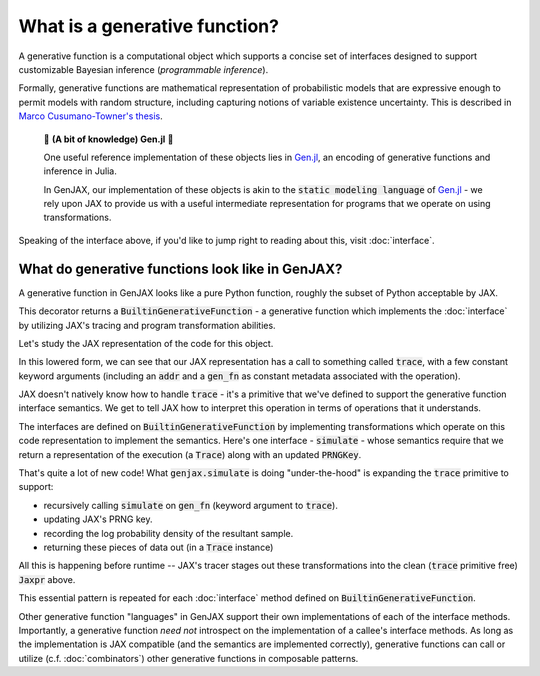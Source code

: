 What is a generative function? 
==============================

A generative function is a computational object which supports a concise
set of interfaces designed to support customizable Bayesian inference 
(*programmable inference*).

Formally, generative functions are mathematical representation of probabilistic
models that are expressive enough to permit models with random structure,
including capturing notions of variable existence uncertainty. This is described in `Marco Cusumano-Towner's thesis`_.

  🧠 **(A bit of knowledge) Gen.jl** 🧠

  One useful reference implementation of these objects lies in `Gen.jl`_,
  an encoding of generative functions and inference in Julia. 

  In GenJAX, our implementation of these objects is akin to the 
  :code:`static modeling language` of `Gen.jl`_ - we rely upon JAX to provide us
  with a useful intermediate representation for programs that we operate on 
  using transformations.

Speaking of the interface above, if you'd like to jump right to reading about this, visit :doc:`interface`.

What do generative functions look like in GenJAX?
-------------------------------------------------

A generative function in GenJAX looks like a pure Python function,
roughly the subset of Python acceptable by JAX.

.. jupyter-execute::

    import jax
    import genjax

    @genjax.gen
    def model(key):
        key, x = genjax.trace("x", genjax.Normal)(key, (0.0, 1.0))
        return key, x

    print(model)

This decorator returns a :code:`BuiltinGenerativeFunction` - a generative function
which implements the :doc:`interface` by utilizing JAX's tracing and program
transformation abilities.

Let's study the JAX representation of the code for this object.

.. jupyter-execute::
    
    key = jax.random.PRNGKey(314159)
    jaxpr = jax.make_jaxpr(model)(key)
    print(jaxpr.pretty_print(use_color=False))

In this lowered form, we can see that our JAX representation has a call to something called :code:`trace`, with a few constant keyword arguments (including an :code:`addr` and a :code:`gen_fn` as constant metadata associated with the operation).

JAX doesn't natively know how to handle :code:`trace` - it's a primitive that we've defined to support the generative function interface semantics. We get to tell JAX how to interpret this operation in terms of operations that it understands.

The interfaces are defined on :code:`BuiltinGenerativeFunction` by implementing transformations which operate on this code representation to implement the semantics. Here's one interface - :code:`simulate` - whose semantics require that we return a representation of the execution (a :code:`Trace`) along with an updated :code:`PRNGKey`.

.. jupyter-execute::
    
    key = jax.random.PRNGKey(314159)
    jaxpr = jax.make_jaxpr(genjax.simulate(model))(key, ())
    print(jaxpr.pretty_print(use_color=False))

That's quite a lot of new code! What :code:`genjax.simulate` is doing "under-the-hood" is expanding the :code:`trace` primitive to support:

* recursively calling :code:`simulate` on :code:`gen_fn` (keyword argument to :code:`trace`).
* updating JAX's PRNG key.
* recording the log probability density of the resultant sample.
* returning these pieces of data out (in a :code:`Trace` instance)

All this is happening before runtime -- JAX's tracer stages out these transformations into the clean (:code:`trace` primitive free) :code:`Jaxpr` above.

This essential pattern is repeated for each :doc:`interface` method defined on :code:`BuiltinGenerativeFunction`. 

Other generative function "languages" in GenJAX support their own implementations of each of the interface methods. Importantly, a generative function *need not* introspect on the implementation of a callee's interface methods. As long as the implementation is JAX compatible (and the semantics are implemented correctly), generative functions can call or utilize (c.f. :doc:`combinators`) other generative functions in composable patterns.

.. _Marco Cusumano-Towner's thesis: https://www.mct.dev/assets/mct-thesis.pdf
.. _Gen.jl: https://github.com/probcomp/Gen.jl
